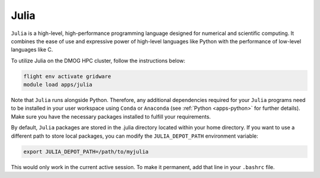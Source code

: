 Julia
======

``Julia`` is a high-level, high-performance programming language designed for numerical and scientific computing. 
It combines the ease of use and expressive power of high-level languages like Python with the performance of 
low-level languages like C.

To utilize Julia on the DMOG HPC cluster, follow the instructions below:

.. code-block:: bash

   flight env activate gridware
   module load apps/julia
   
Note that ``Julia`` runs alongside Python. Therefore, any additional dependencies required 
for your ``Julia`` programs need to be installed in your user workspace using ``Conda`` or ``Anaconda``
(see :ref:`Python <apps-python>` for further details). Make sure you have 
the necessary packages installed to fulfill your requirements.

By default, ``Julia`` packages are stored in the .julia directory located within your home directory. 
If you want to use a different path to store local packages, you can modify the ``JULIA_DEPOT_PATH`` environment variable:

.. code-block:: bash

   export JULIA_DEPOT_PATH=/path/to/myjulia
   
This would only work in the current active session. To make it permanent, add that line in your ``.bashrc`` file.

